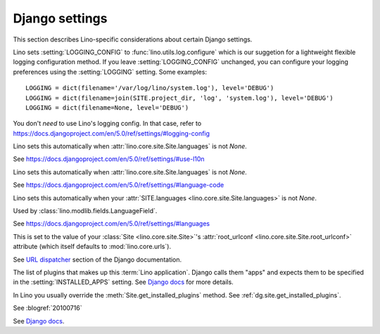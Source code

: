 ===============
Django settings
===============

This section describes Lino-specific considerations about certain
Django settings.


.. setting:: AUTHENTICATION_BACKENDS

    See https://docs.djangoproject.com/en/5.0/ref/settings/#authentication-backends

    See :doc:`/dev/socialauth/index`

    Unlike with plain Django applications, in Lino you do not need to set
    :setting:`AUTHENTICATION_BACKENDS` yourself, Lino will do that for
    you, based the following criteria:

    - :meth:`get_auth_method <lino.core.site.Site.get_auth_method>`

    - :attr:`social_auth_backends
      <lino.core.site.Site.social_auth_backends>`


.. setting:: DATABASES

    Lino sets this to `SQLite` on a file `default.db` in your
    :attr:`project_dir <lino.core.site.Site.project_dir>`.

    See https://docs.djangoproject.com/en/5.0/ref/settings/#databases

.. setting:: FIXTURE_DIRS

    See `Django docs
    <https://docs.djangoproject.com/en/5.0/ref/settings/#fixture-dirs>`_


.. setting:: LOGGING
.. setting:: LOGGING_CONFIG

Lino sets :setting:`LOGGING_CONFIG` to :func:`lino.utils.log.configure`
which is our suggetion for a lightweight flexible
logging configuration method. If you leave :setting:`LOGGING_CONFIG`
unchanged, you can configure your logging preferences using the
:setting:`LOGGING` setting. Some examples::

    LOGGING = dict(filename='/var/log/lino/system.log'), level='DEBUG')
    LOGGING = dict(filename=join(SITE.project_dir, 'log', 'system.log'), level='DEBUG')
    LOGGING = dict(filename=None, level='DEBUG')

You don't *need* to use Lino's logging config. In that case, refer to
https://docs.djangoproject.com/en/5.0/ref/settings/#logging-config


.. setting:: USE_L10N

Lino sets this automatically when
:attr:`lino.core.site.Site.languages` is not `None`.

See https://docs.djangoproject.com/en/5.0/ref/settings/#use-l10n

.. setting:: LANGUAGE_CODE

Lino sets this automatically when
:attr:`lino.core.site.Site.languages` is not `None`.

See https://docs.djangoproject.com/en/5.0/ref/settings/#language-code

.. setting:: MIDDLEWARE_CLASSES

    Lino still uses `MIDDLEWARE_CLASSES
    <https://docs.djangoproject.com/en/5.0/ref/settings/#middleware-classes>`__
    instead of :setting:`MIDDLEWARE`.  One day we will `upgrade all
    Lino middleware to the new middleware style
    <https://docs.djangoproject.com/en/5.0/topics/http/middleware/#upgrading-middleware>`_.

.. setting:: LANGUAGES

Lino sets this automatically when your :attr:`SITE.languages
<lino.core.site.Site.languages>` is not `None`.

Used by :class:`lino.modlib.fields.LanguageField`.

See https://docs.djangoproject.com/en/5.0/ref/settings/#languages

.. setting:: ROOT_URLCONF

This is set to the value of your :class:`Site <lino.core.site.Site>`\
's :attr:`root_urlconf <lino.core.site.Site.root_urlconf>` attribute
(which itself defaults to :mod:`lino.core.urls`).

See `URL dispatcher
<https://docs.djangoproject.com/en/5.0/topics/http/urls/>`_ section of
the Django documentation.


.. setting:: INSTALLED_APPS

The list of plugins that makes up this :term:`Lino application`. Django calls
them "apps" and expects them to be specified in the :setting:`INSTALLED_APPS`
setting. See `Django docs
<https://docs.djangoproject.com/en/5.0/ref/settings/#installed-apps>`__ for more
details.

In Lino you usually override the :meth:`Site.get_installed_plugins` method. See
:ref:`dg.site.get_installed_plugins`.

.. setting:: DEBUG

See :blogref:`20100716`

.. setting:: SERIALIZATION_MODULES

See `Django docs
<https://docs.djangoproject.com/en/5.0/ref/settings/#serialization-modules>`__.



.. setting:: USE_TZ
.. setting:: TIME_ZONE

    See :ref:`book.specs.dumps`
